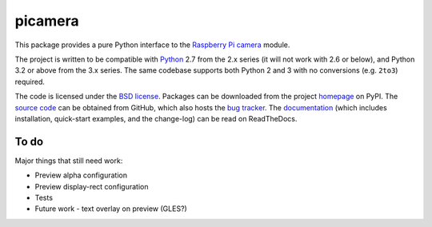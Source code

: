 .. -*- rst -*-

========
picamera
========

This package provides a pure Python interface to the `Raspberry Pi`_ `camera`_
module.

The project is written to be compatible with `Python`_ 2.7 from the 2.x series
(it will not work with 2.6 or below), and Python 3.2 or above from the 3.x
series. The same codebase supports both Python 2 and 3 with no conversions
(e.g. ``2to3``) required.

The code is licensed under the `BSD license`_. Packages can be downloaded from
the project `homepage`_ on PyPI. The `source code`_ can be obtained from
GitHub, which also hosts the `bug tracker`_. The `documentation`_ (which
includes installation, quick-start examples, and the change-log) can be read on
ReadTheDocs.


To do
=====

Major things that still need work:

* Preview alpha configuration

* Preview display-rect configuration

* Tests

* Future work - text overlay on preview (GLES?)


.. _Raspberry Pi: http://www.raspberrypi.org/
.. _camera: http://www.raspberrypi.org/camera
.. _homepage: http://pypi.python.org/pypi/picamera/
.. _documentation: http://picamera.readthedocs.org/
.. _source code: https://github.com/waveform80/picamera
.. _bug tracker: https://github.com/waveform80/picamera/issues
.. _Python: http://python.org/
.. _BSD license: http://opensource.org/licenses/BSD-3-Clause
.. _Pull requests: https://github.com/waveform80/picamera.git
